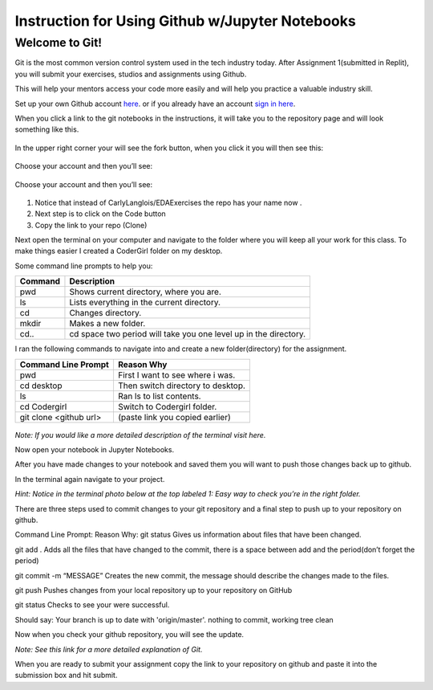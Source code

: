 .. _usingGitHubNotebooks:

Instruction for Using Github w/Jupyter Notebooks
================================================

Welcome to Git!
---------------

Git is the most common version control system used in the tech industry 
today. After Assignment 1(submitted in Replit), you will submit your 
exercises, studios and assignments using Github.

This will help your mentors access your code more easily and will help 
you practice a valuable industry skill.

Set up your own Github account `here <https://github.com/signup?ref_cta=Sign+up&ref_loc=header+logged+out&ref_page=%2F&source=header-home>`__.
or if you already have an account `sign in here <https://github.com/login?return_to=https%3A%2F%2Fgithub.com%2Fsignup%3Fref_cta%3DSign%2Bup%26ref_loc%3Dheader%2Blogged%2Bout%26ref_page%3D%252F%26source%3Dheader-home>`__.

When you click a link to the git notebooks in the instructions, it will 
take you to the repository page and will look something like this.

.. figure:: figures/gitrepo.png
   :alt: A screenshot of where the fork button is on a Github repository.

In the upper right corner your will see the fork button, when you click it you will then see this:

.. figure:: figures/forkrepo.png
   :alt: A screenshot of what you see when you press the fork button on a Github repository.

Choose your account and then you’ll see:

.. figure:: figures/forkrepo.png
   :alt: A screenshot of where the fork button is on a Github repository.

Choose your account and then you’ll see:

.. figure:: figures/forking1.png
   :alt: A screenshot of the first screen you see after choosing your account.

.. figure:: figures/forking2.png
   :alt: A screenshot of what you'll see when the forking process is over.

#. Notice that instead of CarlyLanglois/EDAExercises the repo has your name now .  
#. Next step is to click on the Code button
#. Copy the link to your repo (Clone)

Next open the terminal on your computer and navigate to the folder where you will keep all your work for this class.  To make things easier I created a CoderGirl folder on my desktop.

Some command line prompts to help you:

.. list-table:: 
   
   * - **Command**
     - **Description**
   * - pwd
     - Shows current directory, where you are.
   * - ls
     - Lists everything in the current directory.
   * - cd
     - Changes directory.
   * - mkdir
     - Makes a new folder.
   * - cd..
     - cd space two period will take you one level up in the directory.

I ran the following commands to navigate into and create a new folder(directory) for the assignment.

.. list-table::

   * - **Command Line Prompt**
     - **Reason Why**
   * - pwd
     - First I want to see where i was.
   * - cd desktop
     - Then switch directory to desktop.
   * - ls
     - Ran ls to list contents.
   * - cd Codergirl
     - Switch to Codergirl folder.
   * - git clone <github url> 
     - (paste link you copied earlier)

.. figure:: figures/terminalcloning.png
   :alt: A screenshot of cloning a Github repo in terminal.


*Note:  If you would like a more detailed description of the terminal visit here.*

Now open your notebook in Jupyter Notebooks.

After you have made changes to your notebook and saved them you will want to push those changes back up to github.

In the terminal again navigate to your project. 

*Hint: Notice in the terminal photo below at the top labeled 1: Easy way to check you’re in the right folder.*

There are three steps used to commit changes to your git repository and a final step to push up to your repository on github.

Command Line Prompt:		Reason Why:
git status 	Gives us information about files that have been changed.

git add . 	Adds all the files that have changed to the commit, there is a space between add and the period(don’t forget the period)

git commit -m “MESSAGE” 	Creates the new commit, the message should describe the changes made to the files. 

git push	Pushes changes from your local repository up to your repository on GitHub

git status	Checks to see your were successful.

Should say:
Your branch is up to date with 'origin/master'.
nothing to commit, working tree clean



Now when you check your github repository, you will see the update.



*Note: See this link for a more detailed explanation of Git.*

When you are ready to submit your assignment copy the link to your repository on github and paste it into the submission box and hit submit.





